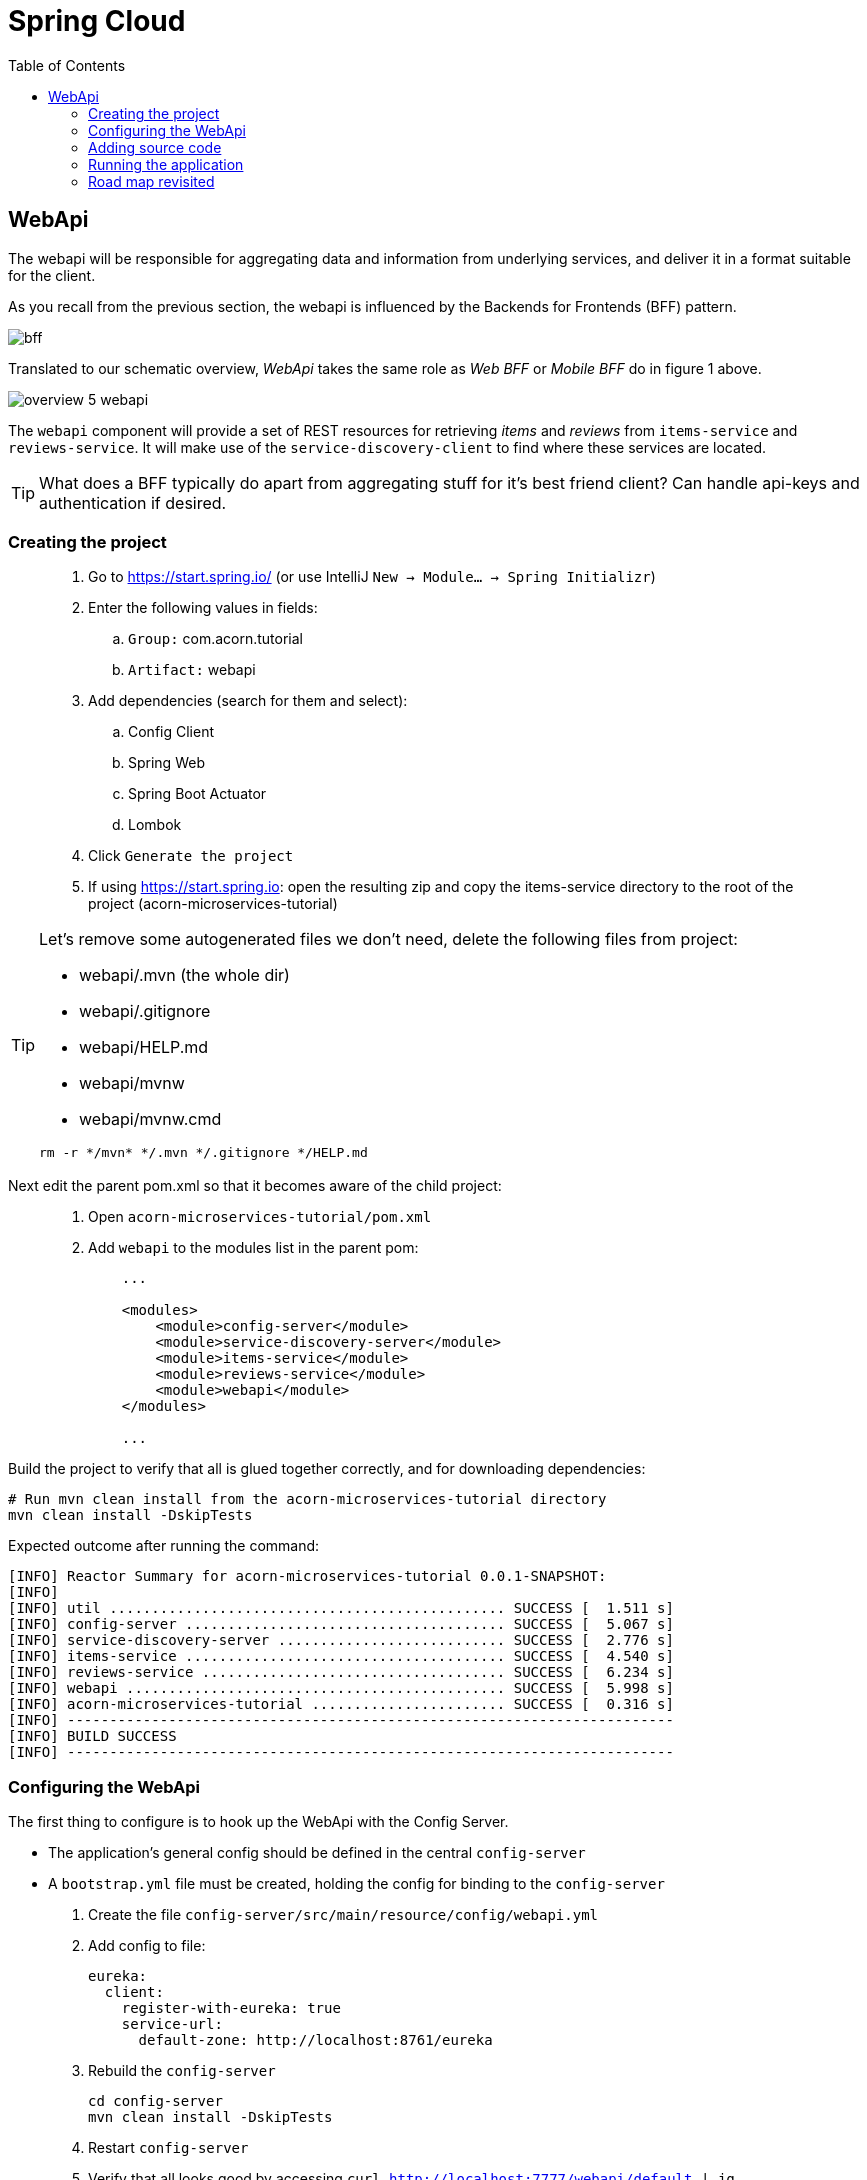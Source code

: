 = Spring Cloud
:toc: left
:imagesdir: images

ifdef::env-github[]
:tip-caption: :bulb:
:note-caption: :information_source:
:important-caption: :heavy_exclamation_mark:
:caution-caption: :fire:
:warning-caption: :warning:
endif::[]

== WebApi
The webapi will be responsible for aggregating data and information from underlying services, and deliver it in a format suitable for the client.

As you recall from the previous section, the webapi is influenced by the Backends for Frontends (BFF) pattern.

image::bff.png[]

Translated to our schematic overview, _WebApi_ takes the same role as _Web BFF_ or _Mobile BFF_ do in figure 1 above.

image::overview-5-webapi.png[]

The `webapi` component will provide a set of REST resources for retrieving _items_ and _reviews_ from `items-service` and `reviews-service`. It will make use of the `service-discovery-client` to find where these services are located.

[TIP]
====
What does a BFF typically do apart from aggregating stuff for it's best friend client?
Can handle api-keys and authentication if desired.
====

=== Creating the project

[quote]
____
. Go to https://start.spring.io/ (or use IntelliJ `New -> Module... -> Spring Initializr`)
. Enter the following values in fields:
.. `Group:` com.acorn.tutorial
.. `Artifact:` webapi
. Add dependencies (search for them and select):
.. Config Client
.. Spring Web
.. Spring Boot Actuator
.. Lombok
. Click `Generate the project`
. If using https://start.spring.io: open the resulting zip and copy the items-service directory to the root of the project (acorn-microservices-tutorial)
____

[TIP]
====
Let's remove some autogenerated files we don't need, delete the following files from project:

- webapi/.mvn (the whole dir)
- webapi/.gitignore
- webapi/HELP.md
- webapi/mvnw
- webapi/mvnw.cmd

[source,bash]
rm -r */mvn* */.mvn */.gitignore */HELP.md
====

Next edit the parent pom.xml so that it becomes aware of the child project:
[quote]
____
. Open `acorn-microservices-tutorial/pom.xml`
. Add `webapi` to the modules list in the parent pom:
+
[source,xml]
----
    ...

    <modules>
        <module>config-server</module>
        <module>service-discovery-server</module>
        <module>items-service</module>
        <module>reviews-service</module>
        <module>webapi</module>
    </modules>

    ...
----
____

Build the project to verify that all is glued together correctly, and for downloading dependencies:
[source, bash]
----
# Run mvn clean install from the acorn-microservices-tutorial directory
mvn clean install -DskipTests
----

Expected outcome after running the command:

[source]
----
[INFO] Reactor Summary for acorn-microservices-tutorial 0.0.1-SNAPSHOT:
[INFO]
[INFO] util ............................................... SUCCESS [  1.511 s]
[INFO] config-server ...................................... SUCCESS [  5.067 s]
[INFO] service-discovery-server ........................... SUCCESS [  2.776 s]
[INFO] items-service ...................................... SUCCESS [  4.540 s]
[INFO] reviews-service .................................... SUCCESS [  6.234 s]
[INFO] webapi ............................................. SUCCESS [  5.998 s]
[INFO] acorn-microservices-tutorial ....................... SUCCESS [  0.316 s]
[INFO] ------------------------------------------------------------------------
[INFO] BUILD SUCCESS
[INFO] ------------------------------------------------------------------------
----

=== Configuring the WebApi
The first thing to configure is to hook up the WebApi with the Config Server.

* The application's general config should be defined in the central `config-server`
* A `bootstrap.yml` file must be created, holding the config for binding to the `config-server`

[quote]
____
. Create the file `config-server/src/main/resource/config/webapi.yml`
. Add config to file:
+
[source,yml]
----
eureka:
  client:
    register-with-eureka: true
    service-url:
      default-zone: http://localhost:8761/eureka
----
+
. Rebuild the `config-server`
+
[source,bash]
----
cd config-server
mvn clean install -DskipTests
----
+
. Restart `config-server`
. Verify that all looks good by accessing `curl http://localhost:7777/webapi/default | jq`
____

Next create the `webapi/src/main/resources/bootstrap.yml` and add config for binding to `config-server`
[quote]
____
. Delete `webapi/src/main/resources/application.properties`
. Create the file `webapi/src/main/resource/bootstrap.yml`
. Add config to file:
+
[source,yml]
----
spring:
  application:
    name: webapi
  cloud:
    config:
      uri: http://localhost:7777
      fail-fast: true

feign:
  hystrix:
    enabled: false

server:
  port: 8100
----
____

=== Adding source code
Let's add some initial code that defines the REST API in the form of a `@RestController`. The goal is to have this controller call `items-service` and `reviews-service` and aggregate the information into `ItemInfoDto`, which is sent back in responses.

Start with adding the `ItemInfoDto` class. Noteworthy here is that this class represents an _Item_ with it's associated _Reviews_.

[quote]
____
. Create a new package `webapi/src/main/java/com/acorn/tutorial/webapi/web`
. Add a file named `ItemInfoDto.java` with the below content:
+
[source,java]
----
import java.util.List;
import lombok.ToString;
import lombok.Value;

@ToString
@Value(staticConstructor = "of")
public class ItemInfoDto {

    private Item item;
    private List<Review> reviews;
}
----
+
[NOTE]
The lombok annotation `@Value(staticConstructor = "of")` will create a private constructor and a static factory method named _of_ that allows creation of objects by using `ItemInfoDto.of(item, reviews)`.
+
. Make it compile by adding `Item.java` and `Review.java` as well. These two classes will later be used for mapping responses from `items-service` and `reviews-service`
.. `webapi/src/main/java/com/acorn/tutorial/webapi/web/Item.java`
+
[source,java]
----
import lombok.AllArgsConstructor;
import lombok.Data;
import lombok.ToString;

@Data
@ToString
@AllArgsConstructor
public class Item {

    private Long id;

    private String name;

    private int port;
}
----
.. `webapi/src/main/java/com/acorn/tutorial/webapi/web/Review.java`
+
[source,java]
----
import lombok.AllArgsConstructor;
import lombok.Data;
import lombok.ToString;

@Data
@AllArgsConstructor
@ToString
public class Review {

    private Long id;

    private String type;

    private Long typeId;

    private Integer rating;

    private Integer ratingMin;

    private Integer ratingMax;

    private String comment;

    private int port;
}
----
____

Now we can concentrate on the actual REST endpoints, by adding a class `WebApiController.java` that uses the annotation `@RestController`.

[quote]
____
. Add `webapi/src/main/java/com/acorn/tutorial/webapi/web/WebApiController.java`. In the beginning this will only contain skeleton code, just returning empty objects.
+
[source,java]
----
import java.util.Collections;
import java.util.List;
import org.slf4j.Logger;
import org.slf4j.LoggerFactory;
import org.springframework.web.bind.annotation.GetMapping;
import org.springframework.web.bind.annotation.PathVariable;
import org.springframework.web.bind.annotation.RestController;

@RestController
public class WebApiController {

    private static final Logger LOGGER = LoggerFactory.getLogger(WebApiController.class);

    @GetMapping(path = "/webapi/items")
    public List<ItemInfoDto > getItems() {
        LOGGER.info("/webapi/items called");

        return Collections.singletonList(ItemInfoDto.of(null, null));
    }

    @GetMapping(path = "/webapi/items/{id}")
    public ItemInfoDto getItem(@PathVariable Long id) {
        LOGGER.info(String.format("/webapi/items/%d called", id));

        return ItemInfoDto.of(null, null);
    }
}
----
____

So far we haven't encountered anything new here, we have used REST-controllers before in `items-service` and `reviews-service`. This is yet another REST-interface, but it is starting to get interesting now since a new question springs to mind:

How do we call the underlying services in the most easiest way?

What we want the `webapi` to do is this:

* Have a convenient way of calling the underlying services' REST-API. For this we will introduce a new Spring Cloud tool called _OpenFeign_.
* Look up where to find the underlying services via the `service-discovery-service`. For this to work we need to make `webapi` into a discovery  service client.

==== Spring Cloud OpenFeign

Spring Cloud OpenFeign is a declarative REST client for Spring Boot applications. Feign makes writing web service clients easier, it has pluggable annotation support, which includes Feign annotations and JAX-RS annotations.

Also, Spring Cloud adds support for Spring MVC annotations and for using the same HttpMessageConverters as used in Spring Web.

A major benefit with using Feign is that we don't have to write any code for calling a service, other than an interface definition.

https://cloud.spring.io/spring-cloud-openfeign/reference/html/

To start using OpenFeign, we must first add a dependency into the pom.xml file, and also enable it in the application.

[quote]
____
. Open `webapi/pom.xml` and add the below dependency
+
[source,xml]
----
    <dependency>
        <groupId>org.springframework.cloud</groupId>
        <artifactId>spring-cloud-starter-openfeign</artifactId>
    </dependency>
----
+
. Enable OpenFeign by opening `webapi/src/main/java/com/acorn/tutorial/webapi/WebapiApplication.java` and adding `@EnableFeignClients`. Note that the base package `com.acorn.tutorial.webapi` is specified as well, meaning that classes under this package can be feign clients.
+
[source,java]
----
import org.springframework.boot.SpringApplication;
import org.springframework.boot.autoconfigure.SpringBootApplication;
import org.springframework.cloud.openfeign.EnableFeignClients;

@EnableFeignClients("com.acorn.tutorial.webapi")
@SpringBootApplication
public class WebapiApplication {

    public static void main(String[] args) {
        SpringApplication.run(WebapiApplication.class, args);
    }

}
----
____

The next logical step would be to create the actual clients for `items-service` and `reviews-service`. First in their rawest form, and later a bit more elaborated. Let us start with the _Items client_.

[quote]
____
. Create the file `webapi/src/main/java/com/acorn/tutorial/webapi/web/ItemsClient.java`
+
[source,java]
----
import java.util.List;
import org.springframework.cloud.openfeign.FeignClient;
import org.springframework.web.bind.annotation.GetMapping;
import org.springframework.web.bind.annotation.PathVariable;

@FeignClient(name = "items-service")
public interface ItemsClient {

    @GetMapping("/items")
    List<Item> getItems();

    @GetMapping("/items/{id}")
    Item getItem(@PathVariable Long id);
}
----
+
. Create the file `webapi/src/main/java/com/acorn/tutorial/webapi/web/ReviewsClient.java`
+
[source,java]
----
import java.util.List;
import org.springframework.cloud.openfeign.FeignClient;
import org.springframework.web.bind.annotation.GetMapping;
import org.springframework.web.bind.annotation.PathVariable;

@FeignClient(name = "reviews-service")
public interface ReviewsClient {

    @GetMapping("/reviews/{type}")
    List<Review> getReviews(@PathVariable String type);

    @GetMapping("/reviews/{type}/{typeid}")
    List<Review> getReviews(@PathVariable String type, @PathVariable Long typeid);
}
----
____

Three things are noteworthy here, namely

* The `@FeignClient(name = "items-service")` and `@FeignClient(name = "reviews-service")` annotation values refer to the service name of each service, the one defined in `bootstrap.yml`, for example
+
[source,yml]
----
spring:
  application:
    name: items-service
----
+
This is important because these are the names the services are registered with in the discovery server. Make sure these names match properly.
+
* The interfaces declare methods for retrieving data from `items-service` and `reviews-service` respectively.
* The previously created classes `Item` and `Review` acts as model objects into which responses from services will get mapped.

And yes, that is pretty much what's needed for start calling the underlying services. Unless a couple of things. First, the `webapi` must become a client to the discovery server so the Feign clients can query where to send their REST-calls. After that we should add code that uses the `ItemsClient` and `ReviewsClient` interfaces.

==== Making webapi into a discovery server client
This is very easy. In true Spring Cloud fashion, it is enough to just add the right dependency and put the correct annotation into the application class:
[quote]
____
. Open `webapi/pom.xml` and add the below dependency
+
[source,xml]
----
    <dependency>
        <groupId>org.springframework.cloud</groupId>
        <artifactId>spring-cloud-starter-netflix-eureka-client</artifactId>
    </dependency>
----
+
. Enable Eureka by opening `webapi/src/main/java/com/acorn/tutorial/webapi/WebapiApplication.java` and adding @EnableDiscoveryClient`.
+
[source,java]
----
import org.springframework.boot.SpringApplication;
import org.springframework.boot.autoconfigure.SpringBootApplication;
import org.springframework.cloud.client.discovery.EnableDiscoveryClient;
import org.springframework.cloud.openfeign.EnableFeignClients;

@EnableDiscoveryClient
@EnableFeignClients("com.acorn.tutorial.webapi")
@SpringBootApplication
public class WebapiApplication {

    public static void main(String[] args) {
        SpringApplication.run(WebapiApplication.class, args);
    }

}
----
____

==== Using the OpenFeign client
Let's add code to `WebApiController` that makes use of the OpenFeign client.

[quote]
____
. Open `web/WebApiController.java` and inject the client interfaces
+
[source,java]
----
@RestController
public class WebApiController {

    private final ItemsClient itemsClient;
    private final ReviewsClient reviewsClient;

    @Autowired
    public WebApiController(ItemsClient itemsClient, ReviewsClient reviewsClient) {
        this.itemsClient = itemsClient;
        this.reviewsClient = reviewsClient;
    }

    ...
}
----
+
. The `List<ItemInfoDto> getItems()` does right now return a list containing an empty `ItemInfoDto`. Change this so that underlying services are called via the clients, and then aggregate their responses into the `ItemInfoDto` list.
+
[source,java]
----
@RestController
public class WebApiController {

    ...

    @GetMapping(path = "/webapi/items")
    public List<ItemInfoDto> getItems() {
        LOGGER.info("/webapi/items called");

        List<Item> items = itemsClient.getItems();
        List<Review> reviews = reviewsClient.getReviews("item");

        return items.stream()
                .map(item -> createItemInfoDto(item, reviews))
                .collect(Collectors.toList());
    }

    private ItemInfoDto createItemInfoDto(Item item, List<Review> reviews) {

        List<Review> itemReviews = reviews.stream()
                .filter(review -> item.getId().equals(review.getTypeId()))
                .collect(Collectors.toList());

        return ItemInfoDto.of(item, itemReviews);
    }

    ...
}
----
+
. Method `ItemInfoDto getItem(@PathVariable Long id)` should fetch data for a specific item, please make it so by using this code.
+
[source,java]
----
@RestController
public class WebApiController {

    ...

    @GetMapping(path = "/webapi/items/{id}")
    public ItemInfoDto getItem(@PathVariable Long id) {
        LOGGER.info(String.format("/webapi/items/%d called", id));

        Item item = itemsClient.getItem(id);
        List<Review> reviews = reviewsClient.getReviews("item", id);

        return ItemInfoDto.of(item, reviews);
    }

    ...
}
----
____

The complete `WebApiController` class should now look like this.

[source,java]
----
import java.util.List;
import java.util.stream.Collectors;
import org.slf4j.Logger;
import org.slf4j.LoggerFactory;
import org.springframework.beans.factory.annotation.Autowired;
import org.springframework.web.bind.annotation.GetMapping;
import org.springframework.web.bind.annotation.PathVariable;
import org.springframework.web.bind.annotation.RestController;

@RestController
public class WebApiController {

    private final ItemsClient itemsClient;
    private final ReviewsClient reviewsClient;

    @Autowired
    public WebApiController(ItemsClient itemsClient, ReviewsClient reviewsClient) {
        this.itemsClient = itemsClient;
        this.reviewsClient = reviewsClient;
    }

    @GetMapping(path = "/webapi/items")
    public List<ItemInfoDto> getItems() {

        List<Item> items = itemsClient.getItems();
        List<Review> reviews = reviewsClient.getReviews("item");

        return items.stream()
                .map(item -> createItemInfoDto(item, reviews))
                .collect(Collectors.toList());
    }

    @GetMapping(path = "/webapi/items/{id}")
    public ItemInfoDto getItem(@PathVariable Long id) {

        Item item = itemsClient.getItem(id);
        List<Review> reviews = reviewsClient.getReviews("item", id);

        return ItemInfoDto.of(item, reviews);
    }

    private ItemInfoDto createItemInfoDto(Item item, List<Review> reviews) {

        List<Review> itemReviews = reviews.stream()
                .filter(review -> item.getId().equals(review.getTypeId()))
                .collect(Collectors.toList());

        return ItemInfoDto.of(item, itemReviews);
    }
}
----

We are finally there. Try the application out.

=== Running the application
You should be able to start the server by using one of these two options.

Run from IDE::
IntelliJ: There should be a Run configuration named `WebApiApplication` in the Services pane. Mark it and press the green play-button to start the application. This will build and run the app.

Run from command line:: It is also possible to execute it directly from a command prompt:
+
[source, bash]
----
cd acorn-microservices-tutorial/webapi/target

java -jar webapi-0.0.1-SNAPSHOT.jar
----

[IMPORTANT]
Make sure that the all the other applications are up and running before trying the `webapi`.

Take a look at the logs, the application should start fine.

* Check the health status: `curl http://localhost:8100/actuator/health | jq`
* Check Eureka, all relevant apps should be registered: http://localhost:8761
* Fetch all items with corresponding reviews: `curl http://localhost:8100/webapi/items | jq`
* Fetch a specific item with corresponding reviews: `curl http://localhost:8100/webapi/items/1 | jq`

=== Road map revisited
It is now a good time to revisit the road map we charted a while ago. Let's have a look at it and add some comments about our current progress.

|===
|Task|Comment

|Adding Service Discovery Server
|We now utilize an _Eureka_ server that keeps track of services for us. It knows which _host_ and _port_ each service use, information that other Spring Cloud applications can use when needed.

|Enable registering of existing `items-service` and `reviews-service` to registry
|Our example microservices register to the discovery server during startup. During their life time they send heartbeats at regular intervals, letting the discovery server know they are healthy.

|Create the WebApi component `webapi` which discovers the above services using the Service Discovery Server and then calls them
|The BFF WebApi component uses _Spring Cloud OpenFeign_ for calling and aggregating responses from the microservices. OpenFeign clients do not explicitly know where these services are located, instead they fetch this information from the discovery server.
|===

We are making good progress. The communication chain between `webapi` and `items-service`/`reviews-service` are working. The next section will show how to run several instances of the services at once, and also look on what to do when a single service fails.

<<06-client-lb-and-resiliency.adoc#,Nextup: Client load balancer and fault tolerance>>

